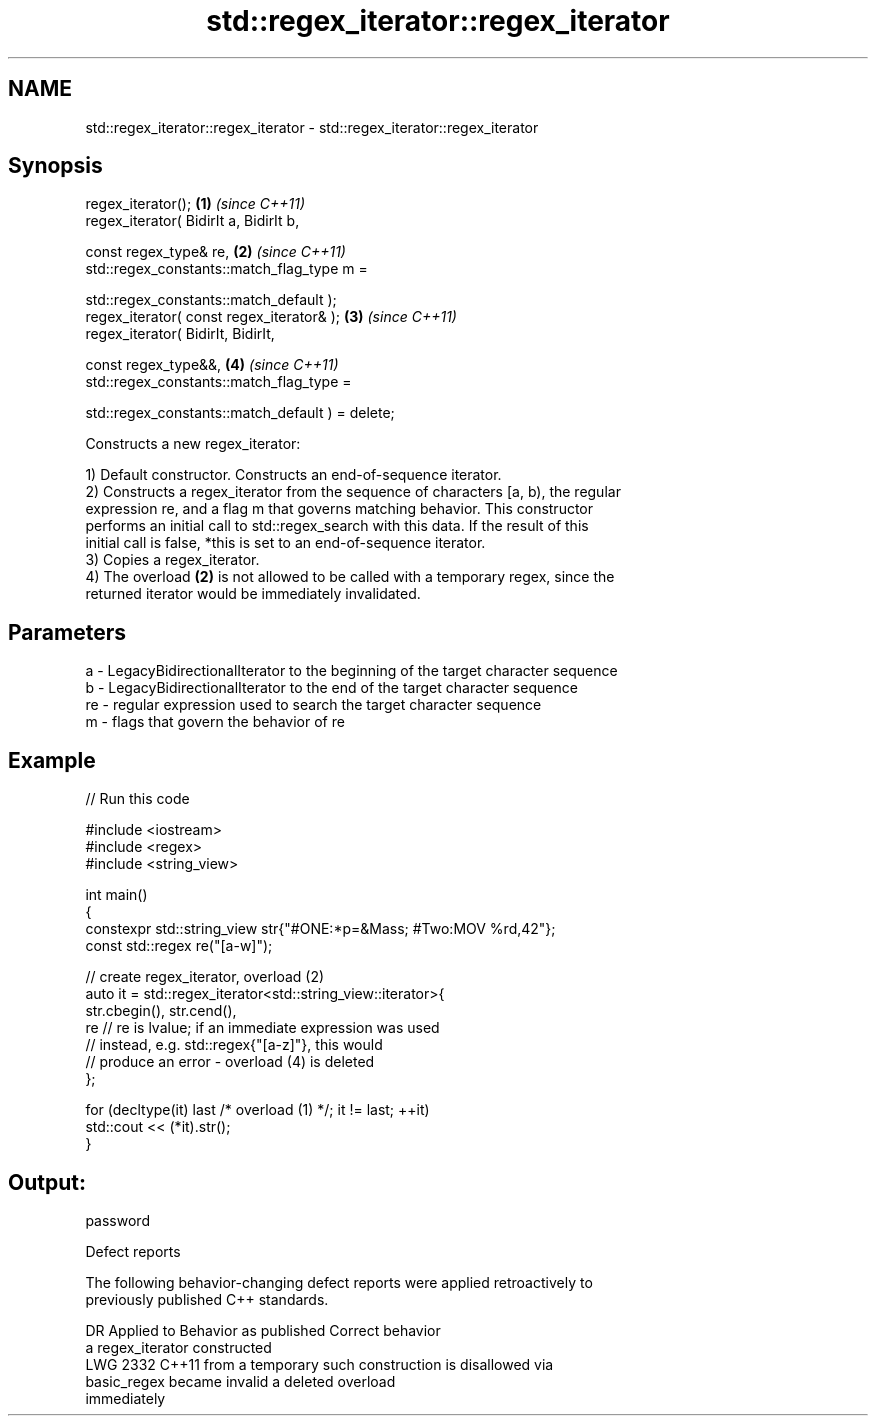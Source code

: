 .TH std::regex_iterator::regex_iterator 3 "2022.07.31" "http://cppreference.com" "C++ Standard Libary"
.SH NAME
std::regex_iterator::regex_iterator \- std::regex_iterator::regex_iterator

.SH Synopsis
   regex_iterator();                               \fB(1)\fP \fI(since C++11)\fP
   regex_iterator( BidirIt a, BidirIt b,

   const regex_type& re,                           \fB(2)\fP \fI(since C++11)\fP
   std::regex_constants::match_flag_type m =

   std::regex_constants::match_default );
   regex_iterator( const regex_iterator& );        \fB(3)\fP \fI(since C++11)\fP
   regex_iterator( BidirIt, BidirIt,

   const regex_type&&,                             \fB(4)\fP \fI(since C++11)\fP
   std::regex_constants::match_flag_type =

   std::regex_constants::match_default ) = delete;

   Constructs a new regex_iterator:

   1) Default constructor. Constructs an end-of-sequence iterator.
   2) Constructs a regex_iterator from the sequence of characters [a, b), the regular
   expression re, and a flag m that governs matching behavior. This constructor
   performs an initial call to std::regex_search with this data. If the result of this
   initial call is false, *this is set to an end-of-sequence iterator.
   3) Copies a regex_iterator.
   4) The overload \fB(2)\fP is not allowed to be called with a temporary regex, since the
   returned iterator would be immediately invalidated.

.SH Parameters

   a  - LegacyBidirectionalIterator to the beginning of the target character sequence
   b  - LegacyBidirectionalIterator to the end of the target character sequence
   re - regular expression used to search the target character sequence
   m  - flags that govern the behavior of re

.SH Example


// Run this code

 #include <iostream>
 #include <regex>
 #include <string_view>

 int main()
 {
     constexpr std::string_view str{"#ONE:*p=&Mass; #Two:MOV %rd,42"};
     const std::regex re("[a-w]");

     // create regex_iterator, overload (2)
     auto it = std::regex_iterator<std::string_view::iterator>{
         str.cbegin(), str.cend(),
         re // re is lvalue; if an immediate expression was used
            // instead, e.g. std::regex{"[a-z]"}, this would
            // produce an error - overload (4) is deleted
     };

     for (decltype(it) last /* overload (1) */; it != last; ++it)
         std::cout << (*it).str();
 }

.SH Output:

 password

  Defect reports

   The following behavior-changing defect reports were applied retroactively to
   previously published C++ standards.

      DR    Applied to    Behavior as published              Correct behavior
                       a regex_iterator constructed
   LWG 2332 C++11      from a temporary             such construction is disallowed via
                       basic_regex became invalid   a deleted overload
                       immediately

